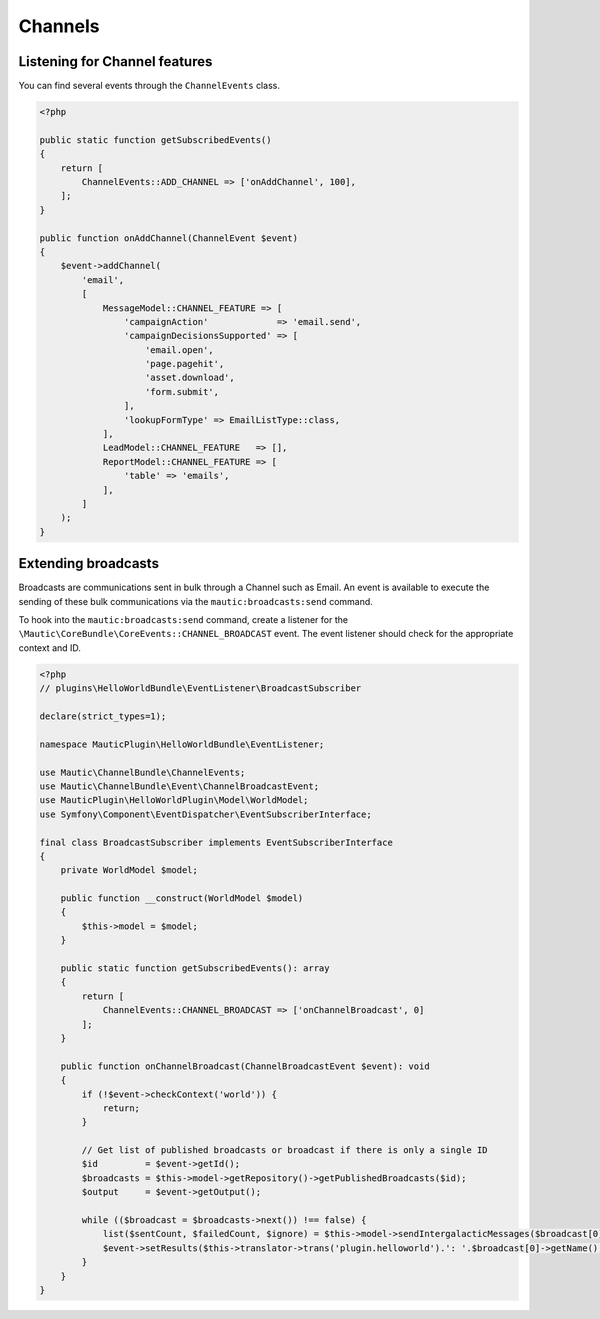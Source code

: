 Channels
==========================================================

.. vale off

Listening for Channel features
------------------------------

.. vale on

You can find several events through the ``ChannelEvents`` class.

.. code-block:: php

    <?php

    public static function getSubscribedEvents()
    {
        return [
            ChannelEvents::ADD_CHANNEL => ['onAddChannel', 100],
        ];
    }

    public function onAddChannel(ChannelEvent $event)
    {
        $event->addChannel(
            'email',
            [
                MessageModel::CHANNEL_FEATURE => [
                    'campaignAction'             => 'email.send',
                    'campaignDecisionsSupported' => [
                        'email.open',
                        'page.pagehit',
                        'asset.download',
                        'form.submit',
                    ],
                    'lookupFormType' => EmailListType::class,
                ],
                LeadModel::CHANNEL_FEATURE   => [],
                ReportModel::CHANNEL_FEATURE => [
                    'table' => 'emails',
                ],
            ]
        );
    }

Extending broadcasts
--------------------

Broadcasts are communications sent in bulk through a Channel such as Email.
An event is available to execute the sending of these bulk communications via the ``mautic:broadcasts:send`` command.

To hook into the ``mautic:broadcasts:send`` command, create a listener for the ``\Mautic\CoreBundle\CoreEvents::CHANNEL_BROADCAST`` event.
The event listener should check for the appropriate context and ID.

.. code-block:: php

    <?php
    // plugins\HelloWorldBundle\EventListener\BroadcastSubscriber

    declare(strict_types=1);

    namespace MauticPlugin\HelloWorldBundle\EventListener;

    use Mautic\ChannelBundle\ChannelEvents;
    use Mautic\ChannelBundle\Event\ChannelBroadcastEvent;
    use MauticPlugin\HelloWorldPlugin\Model\WorldModel;
    use Symfony\Component\EventDispatcher\EventSubscriberInterface;

    final class BroadcastSubscriber implements EventSubscriberInterface
    {
        private WorldModel $model;

        public function __construct(WorldModel $model)
        {
            $this->model = $model;
        }

        public static function getSubscribedEvents(): array
        {
            return [
                ChannelEvents::CHANNEL_BROADCAST => ['onChannelBroadcast', 0]
            ];
        }

        public function onChannelBroadcast(ChannelBroadcastEvent $event): void
        {
            if (!$event->checkContext('world')) {
                return;
            }

            // Get list of published broadcasts or broadcast if there is only a single ID
            $id         = $event->getId();
            $broadcasts = $this->model->getRepository()->getPublishedBroadcasts($id);
            $output     = $event->getOutput();

            while (($broadcast = $broadcasts->next()) !== false) {
                list($sentCount, $failedCount, $ignore) = $this->model->sendIntergalacticMessages($broadcast[0], null, 100, true, $output);
                $event->setResults($this->translator->trans('plugin.helloworld').': '.$broadcast[0]->getName(), $sentCount, $failedCount);
            }
        }
    }

